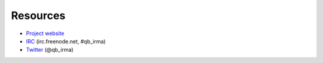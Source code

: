 Resources
=========

* `Project website <http://irma.quarkslab.com>`_
* `IRC <irc://irc.freenode.net/qb_irma>`_  (irc.freenode.net, #qb_irma)
* `Twitter <https://twitter.com/qb_irma>`_ (@qb_irma)
